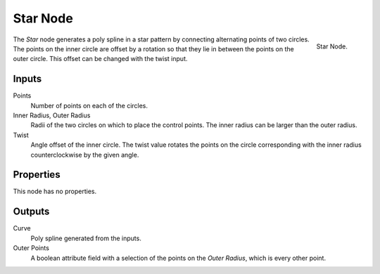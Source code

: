 .. index:: Geometry Nodes; Star
.. _bpy.types.GeometryNodeCurveStar:

*********
Star Node
*********

.. figure:: /images/modeling_geometry-nodes_curve-primitives_star_node.png
   :align: right

   Star Node.

The *Star* node generates a poly spline in a star pattern by connecting alternating points of two circles.
The points on the inner circle are offset by a rotation so that they lie in between the points on the outer circle.
This offset can be changed with the twist input.


Inputs
======

Points
   Number of points on each of the circles.

Inner Radius, Outer Radius
   Radii of the two circles on which to place the control points.
   The inner radius can be larger than the outer radius.

Twist
   Angle offset of the inner circle.
   The twist value rotates the points on the circle corresponding with the inner radius
   counterclockwise by the given angle.


Properties
==========

This node has no properties.


Outputs
=======

Curve
   Poly spline generated from the inputs.

Outer Points
   A boolean attribute field with a selection of the points on the *Outer Radius*, which is every
   other point.
